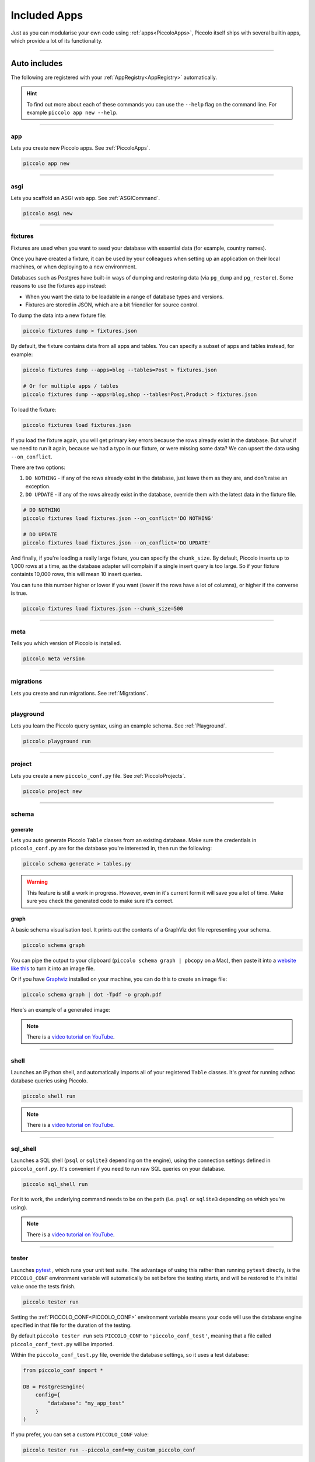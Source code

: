 Included Apps
=============

Just as you can modularise your own code using :ref:`apps<PiccoloApps>`, Piccolo itself
ships with several builtin apps, which provide a lot of its functionality.

-------------------------------------------------------------------------------

Auto includes
-------------

The following are registered with your :ref:`AppRegistry<AppRegistry>` automatically.

.. hint:: To find out more about each of these commands you can use the
    ``--help`` flag on the command line. For example ``piccolo app new --help``.

-------------------------------------------------------------------------------

app
~~~

Lets you create new Piccolo apps. See :ref:`PiccoloApps`.

.. code-block:: bash

    piccolo app new

-------------------------------------------------------------------------------

asgi
~~~~

Lets you scaffold an ASGI web app. See :ref:`ASGICommand`.

.. code-block:: bash

    piccolo asgi new

-------------------------------------------------------------------------------

fixtures
~~~~~~~~

Fixtures are used when you want to seed your database with essential data (for
example, country names).

Once you have created a fixture, it can be used by your colleagues when setting
up an application on their local machines, or when deploying to a new
environment.

Databases such as Postgres have built-in ways of dumping and restoring data
(via ``pg_dump`` and ``pg_restore``). Some reasons to use the fixtures app
instead:

* When you want the data to be loadable in a range of database types and
  versions.
* Fixtures are stored in JSON, which are a bit friendlier for source control.

To dump the data into a new fixture file:

.. code-block:: bash

    piccolo fixtures dump > fixtures.json

By default, the fixture contains data from all apps and tables. You can specify
a subset of apps and tables instead, for example:

.. code-block:: bash

    piccolo fixtures dump --apps=blog --tables=Post > fixtures.json

    # Or for multiple apps / tables
    piccolo fixtures dump --apps=blog,shop --tables=Post,Product > fixtures.json

To load the fixture:

.. code-block:: bash

    piccolo fixtures load fixtures.json

If you load the fixture again, you will get primary key errors because the rows
already exist in the database. But what if we need to run it again, because we
had a typo in our fixture, or were missing some data? We can upsert the data
using ``--on_conflict``.

There are two options:

1. ``DO NOTHING`` - if any of the rows already exist in the database, just
   leave them as they are, and don't raise an exception.
2. ``DO UPDATE`` - if any of the rows already exist in the database, override
   them with the latest data in the fixture file.

.. code-block:: bash

    # DO NOTHING
    piccolo fixtures load fixtures.json --on_conflict='DO NOTHING'

    # DO UPDATE
    piccolo fixtures load fixtures.json --on_conflict='DO UPDATE'

And finally, if you're loading a really large fixture, you can specify the
``chunk_size``. By default, Piccolo inserts up to 1,000 rows at a time, as
the database adapter will complain if a single insert query is too large. So
if your fixture containts 10,000 rows, this will mean 10 insert queries.

You can tune this number higher or lower if you want (lower if the
rows have a lot of columns), or higher if the converse is true.

.. code-block:: bash

    piccolo fixtures load fixtures.json --chunk_size=500

-------------------------------------------------------------------------------

meta
~~~~

Tells you which version of Piccolo is installed.

.. code-block:: bash

    piccolo meta version

-------------------------------------------------------------------------------

migrations
~~~~~~~~~~

Lets you create and run migrations. See :ref:`Migrations`.

-------------------------------------------------------------------------------

playground
~~~~~~~~~~

Lets you learn the Piccolo query syntax, using an example schema. See
:ref:`Playground`.

.. code-block:: bash

    piccolo playground run

-------------------------------------------------------------------------------

project
~~~~~~~

Lets you create a new ``piccolo_conf.py`` file. See :ref:`PiccoloProjects`.

.. code-block:: bash

    piccolo project new

.. _SchemaApp:

-------------------------------------------------------------------------------

schema
~~~~~~

generate
^^^^^^^^

Lets you auto generate Piccolo ``Table`` classes from an existing database.
Make sure the credentials in ``piccolo_conf.py`` are for the database you're
interested in, then run the following:

.. code-block:: bash

    piccolo schema generate > tables.py

.. warning:: This feature is still a work in progress. However, even in it's
    current form it will save you a lot of time. Make sure you check the
    generated code to make sure it's correct.

graph
^^^^^

A basic schema visualisation tool. It prints out the contents of a GraphViz dot
file representing your schema.

.. code-block:: bash

    piccolo schema graph

You can pipe the output to your clipboard (``piccolo schema graph | pbcopy``
on a Mac), then paste it into a `website like this <https://dreampuf.github.io/GraphvizOnline>`_
to turn it into an image file.

Or if you have `Graphviz <https://graphviz.org/download/>`_ installed on your
machine, you can do this to create an image file:

.. code-block:: bash

    piccolo schema graph | dot -Tpdf -o graph.pdf

Here's an example of a generated image:

.. image:: ./images/schema_graph_output.png
    :target: /_images/schema_graph_output.png

.. note::

   There is a `video tutorial on YouTube <https://youtu.be/Y9vaS4nnQGE>`__.

-------------------------------------------------------------------------------

shell
~~~~~

Launches an iPython shell, and automatically imports all of your registered
``Table`` classes. It's great for running adhoc database queries using Piccolo.

.. code-block:: bash

    piccolo shell run

.. note::

   There is a `video tutorial on YouTube <https://youtu.be/NvLFN6Gg7b8>`__.

-------------------------------------------------------------------------------

sql_shell
~~~~~~~~~

Launches a SQL shell (``psql`` or ``sqlite3`` depending on the engine), using
the connection settings defined in ``piccolo_conf.py``. It's convenient if you
need to run raw SQL queries on your database.

.. code-block:: bash

    piccolo sql_shell run

For it to work, the underlying command needs to be on the path (i.e. ``psql``
or ``sqlite3`` depending on which you're using).

.. note::

   There is a `video tutorial on YouTube <https://youtu.be/NvLFN6Gg7b8>`__.

-------------------------------------------------------------------------------

.. _TesterApp:

tester
~~~~~~

Launches `pytest <https://pytest.org/>`_ , which runs your unit test suite. The
advantage of using this rather than running ``pytest`` directly, is the
``PICCOLO_CONF`` environment variable will automatically be set before the
testing starts, and will be restored to it's initial value once the tests
finish.

.. code-block:: bash

    piccolo tester run

Setting the :ref:`PICCOLO_CONF<PICCOLO_CONF>` environment variable means your
code will use the database engine specified in that file for the duration of
the testing.

By default ``piccolo tester run`` sets ``PICCOLO_CONF`` to
``'piccolo_conf_test'``, meaning that a file called ``piccolo_conf_test.py``
will be imported.

Within the ``piccolo_conf_test.py`` file, override the database settings, so it
uses a test database:

.. code-block:: python

    from piccolo_conf import *

    DB = PostgresEngine(
        config={
            "database": "my_app_test"
        }
    )


If you prefer, you can set a custom ``PICCOLO_CONF`` value:

.. code-block:: bash

    piccolo tester run --piccolo_conf=my_custom_piccolo_conf

You can also pass arguments to pytest:

.. code-block:: bash

    piccolo tester run --pytest_args="-s foo"

-------------------------------------------------------------------------------

Optional includes
-----------------

These need to be explicitly registered with your :ref:`AppRegistry<AppRegistry>`.

user
~~~~

Provides a user table, and commands for creating / managing users. See
:ref:`Authentication`.
